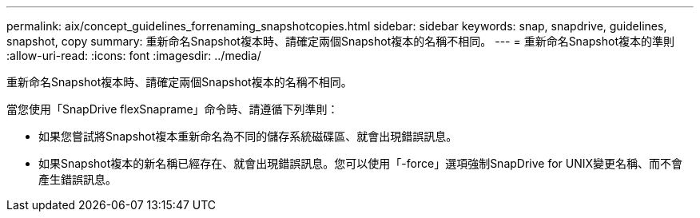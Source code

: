 ---
permalink: aix/concept_guidelines_forrenaming_snapshotcopies.html 
sidebar: sidebar 
keywords: snap, snapdrive, guidelines, snapshot, copy 
summary: 重新命名Snapshot複本時、請確定兩個Snapshot複本的名稱不相同。 
---
= 重新命名Snapshot複本的準則
:allow-uri-read: 
:icons: font
:imagesdir: ../media/


[role="lead"]
重新命名Snapshot複本時、請確定兩個Snapshot複本的名稱不相同。

當您使用「SnapDrive flexSnaprame」命令時、請遵循下列準則：

* 如果您嘗試將Snapshot複本重新命名為不同的儲存系統磁碟區、就會出現錯誤訊息。
* 如果Snapshot複本的新名稱已經存在、就會出現錯誤訊息。您可以使用「-force」選項強制SnapDrive for UNIX變更名稱、而不會產生錯誤訊息。

